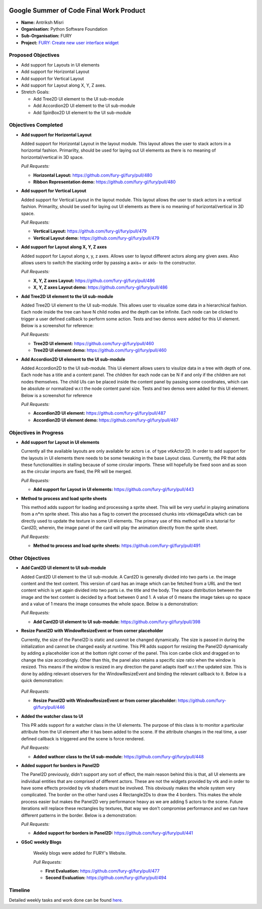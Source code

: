 .. image:: https://developers.google.com/open-source/gsoc/resources/downloads/GSoC-logo-horizontal.svg
   :height: 50
   :align: center
   :target: https://summerofcode.withgoogle.com/projects/#6653942668197888

.. image:: https://www.python.org/static/community_logos/python-logo.png
   :width: 40%
   :target: https://blogs.python-gsoc.org/en/nibba2018s-blog/

.. image:: https://python-gsoc.org/logos/FURY.png
   :width: 25%
   :target: https://fury.gl/latest/community.html

Google Summer of Code Final Work Product
========================================

.. post:: August 23 2021
   :author: Antriksh Misri
   :tags: google
   :category: gsoc

-  **Name:** Antriksh Misri
-  **Organisation:** Python Software Foundation
-  **Sub-Organisation:** FURY
-  **Project:** `FURY: Create new user interface widget <https://github.com/fury-gl/fury/wiki/Google-Summer-of-Code-2021#project-3-create-new-user-interface-widget>`_

Proposed Objectives
-------------------

* Add support for Layouts in UI elements
* Add support for Horizontal Layout
* Add support for Vertical Layout
* Add support for Layout along X, Y, Z axes.
* Stretch Goals:

  * Add Tree2D UI element to the UI sub-module
  * Add Accordion2D UI element to the UI sub-module
  * Add SpinBox2D UI element to the UI sub-module

Objectives Completed
--------------------


-  **Add support for Horizontal Layout**

   Added support for Horizontal Layout in the layout module. This layout allows the user to stack actors in a horizontal fashion. Primarilty, should be used for laying out UI elements as there is no meaning of horizontal/vertical in 3D space.

   *Pull Requests:*

   -  **Horizontal Layout:** https://github.com/fury-gl/fury/pull/480
   -  **Ribbon Representation demo:** https://github.com/fury-gl/fury/pull/480

- **Add support for Vertical Layout**

  Added support for Vertical Layout in the layout module. This layout allows the user to stack actors in a vertical fashion. Primarilty, should be used for laying out UI elements as there is no meaning of horizontal/vertical in 3D space.

  *Pull Requests:*

  - **Vertical Layout:** https://github.com/fury-gl/fury/pull/479
  - **Vertical Layout demo:** https://github.com/fury-gl/fury/pull/479

- **Add support for Layout along X, Y, Z axes**

  Added support for Layout along x, y, z axes. Allows user to layout different actors along any given axes. Also allows users to switch the stacking order by passing a axis+ or axis- to the constructor.

  *Pull Requests:*

  - **X, Y, Z axes Layout:** https://github.com/fury-gl/fury/pull/486
  - **X, Y, Z axes Layout demo:** https://github.com/fury-gl/fury/pull/486

- **Add Tree2D UI element to the UI sub-module**

  Added Tree2D UI element to the UI sub-module. This allows user to visualize some data in a hierarchical fashion. Each node inside the tree can have N child nodes and the depth can be infinite. Each node can be clicked to trigger a user defined callback to perform some action. Tests and two demos were added for this UI element. Below is a screenshot for reference:

  *Pull Requests:*

  - **Tree2D UI element:** https://github.com/fury-gl/fury/pull/460
  - **Tree2D UI element demo:** https://github.com/fury-gl/fury/pull/460

- **Add Accordion2D UI element to the UI sub-module**

  Added Accordion2D to the UI sub-module. This Ui element allows users to visulize data in a tree with depth of one. Each node has a title and a content panel. The children for each node can be N if and only if the children are not nodes themselves. The child UIs can be placed inside the content panel by passing some coordinates, which can be absolute or normalized w.r.t the node content panel size. Tests and two demos were added for this UI element. Below is a screenshot for reference

  *Pull Requests:*

  - **Accordion2D UI element:** https://github.com/fury-gl/fury/pull/487
  - **Accordion2D UI element demo:** https://github.com/fury-gl/fury/pull/487

Objectives in Progress
----------------------

-  **Add support for Layout in UI elements**

   Currently all the available layouts are only available for actors i.e. of type vtkActor2D. In order to add support for the layouts in UI elements there needs to be some tweaking in the base Layout class. Currently, the PR that adds these functionalities in stalling because of some circular imports. These will hopefully be fixed soon and as soon as the circular imports are fixed, the PR will be merged.

   *Pull Requests:*

   - **Add support for Layout in UI elements:** https://github.com/fury-gl/fury/pull/443

-  **Method to process and load sprite sheets**

   This method adds support for loading and processing a sprite sheet. This will be very useful in playing animations from a n*m sprite sheet. This also has a flag to convert the processed chunks into vtkimageData which can be directly used to update the texture in some UI elements. The primary use of this method will in a tutorial for Card2D, wherein, the image panel of the card will play the animation directly from the sprite sheet.

   *Pull Requests:*

   - **Method to process and load sprite sheets:** https://github.com/fury-gl/fury/pull/491

Other Objectives
----------------

-  **Add Card2D UI element to UI sub-module**

   Added Card2D UI element to the UI sub-module. A Card2D is generally divided into two parts i.e. the image content and the text content. This version of card has an image which can be fetched from a URL and the text content which is yet again divided into two parts i.e. the title and the body. The space distribution between the image and the text content is decided by a float between 0 and 1. A value of 0 means the image takes up no space and a value of 1 means the image consumes the whole space. Below is a demonstration:

   .. image:: https://camo.githubusercontent.com/a2e461352799b6490088de15ac041162d7bf8adf9c07485ea921b525fecd0a8e/68747470733a2f2f692e696d6775722e636f6d2f446c69537066302e676966
        :width: 200
        :height: 200
 
   *Pull Requests:*

   - **Add Card2D UI element to UI sub-module:**  https://github.com/fury-gl/fury/pull/398

-  **Resize Panel2D with WindowResizeEvent or from corner placeholder**

   Currently, the size of the Panel2D is static and cannot be changed dynamically. The size is passed in during the initialization and cannot be changed easily at runtime. This PR adds support for resizing the Panel2D dynamically by adding a placeholder icon at the bottom right corner of the panel. This icon canbe click and dragged on to change the size accordingly. Other than this, the panel also retains a specific size ratio when the window is resized. This means if the window is resized in any direction the panel adapts itself w.r.t the updated size. This is done by adding relevant observers for the WindowResizeEvent and binding the relevant callback to it. Below is a quick demonstration:

    .. image:: https://camo.githubusercontent.com/3b1bf6a1b6522a6079055ff196551362fcf89a41b35ac4b32315ce02333e496d/68747470733a2f2f692e696d6775722e636f6d2f3837504e3754512e676966
        :width: 200
        :height: 200

   *Pull Requests:*

   - **Resize Panel2D with WindowResizeEvent or from corner placeholder:**  https://github.com/fury-gl/fury/pull/446

-  **Added the watcher class to UI**

   This PR adds support for a watcher class in the UI elements. The purpose of this class is to monitor a particular attribute from the UI element after it has been added to the scene. If the attribute changes in the real time, a user defined callback is triggered and the scene is force rendered.

   *Pull Requests:*

   - **Added wathcer class to the UI sub-module:**  https://github.com/fury-gl/fury/pull/448

-  **Added support for borders in Panel2D**

   The Panel2D previously, didn't support any sort of effect, the main reason behind this is that, all UI elements are individual entities that are comprised of different actors. These are not the widgets provided by vtk and in order to have some effects provided by vtk shaders must be involved. This obviously makes the whole system very complicated. The border on the other hand uses 4 Rectangle2Ds to draw the 4 borders. This makes the whole process easier but makes the Panel2D very performance heavy as we are adding 5 actors to the scene. Future iterations will replace these rectangles by textures, that way we don't compromise performance and we can have different patterns in the border. Below is a demonstration:

   .. image:: https://user-images.githubusercontent.com/54466356/121709989-bd340280-caf6-11eb-9b8a-81c65260d277.png
        :width: 200
        :height: 200
 
   *Pull Requests:*

   - **Added support for borders in Panel2D:**  https://github.com/fury-gl/fury/pull/441

-  **GSoC weekly Blogs**

    Weekly blogs were added for FURY's Website.

    *Pull Requests:*

    - **First Evaluation:** https://github.com/fury-gl/fury/pull/477

    - **Second Evaluation:** https://github.com/fury-gl/fury/pull/494

Timeline
--------

+-----------------------+------------------------------------------------------------------+----------------------------------------------------------------------------------------------------+
| Date                  | Description                                                      | Blog Link                                                                                          |
+=======================+==================================================================+====================================================================================================+
| Week 1(08-06-2021)    | Welcome to my weekly Blogs!                                      | `Weekly Check-in #1 <https://blogs.python-gsoc.org/en/antrikshmisris-blog/week-1-welcome-to-my-weekly-blogs/>`__   |
+-----------------------+------------------------------------------------------------------+----------------------------------------------------------------------------------------------------+
| Week 2(14-06-2021)    | Feature additions in UI and IO modules                           | `Weekly Check-in #2 <https://blogs.python-gsoc.org/en/antrikshmisris-blog/week-2-feature-additions-in-ui-and-io-modules/>`__   |
+-----------------------+------------------------------------------------------------------+----------------------------------------------------------------------------------------------------+
| Week 3(21-06-2021)    | Adapting GridLayout to work with UI                              | `Weekly Check-in #3 <https://blogs.python-gsoc.org/en/antrikshmisris-blog/week-3-adapting-gridlayout-to-work-with-ui/>`__   |
+-----------------------+------------------------------------------------------------------+----------------------------------------------------------------------------------------------------+
| Week 4(28-06-2021)    | Adding Tree UI to the UI module                                  | `Weekly Check-in #4 <https://blogs.python-gsoc.org/en/antrikshmisris-blog/week-4-adding-tree-ui-to-the-ui-module/>`__   |
+-----------------------+------------------------------------------------------------------+----------------------------------------------------------------------------------------------------+
| Week 5(05-07-2021)    | Rebasing all PR's w.r.t the UI restructuring, Tree2D, Bug Fixes  | `Weekly Check-in #5 <https://blogs.python-gsoc.org/en/antrikshmisris-blog/week-5-rebasing-all-pr-s-w-r-t-the-ui-restructuring-tree2d-bug-fixes/>`__   |
+-----------------------+------------------------------------------------------------------+----------------------------------------------------------------------------------------------------+
| Week 6(12-07-2021)    | Bug fixes, Working on Tree2D UI                                  | `Weekly Check-in #6 <https://blogs.python-gsoc.org/en/antrikshmisris-blog/week-6-bug-fixes-working-on-tree2d-ui/>`__   |
+-----------------------+------------------------------------------------------------------+----------------------------------------------------------------------------------------------------+
| Week 7(19-07-2021)    | Finalizing the stalling PR's, finishing up Tree2D UI.            | `Weekly Check-in #7 <https://blogs.python-gsoc.org/en/antrikshmisris-blog/week-7-finalizing-the-stalling-pr-s-finishing-up-tree2d-ui/>`__   |
+-----------------------+------------------------------------------------------------------+----------------------------------------------------------------------------------------------------+
| Week 8(26-07-2020)    | Code Cleanup, Finishing up open PR's, Continuing work on Tree2D. | `https://blogs.python-gsoc.org/en/antrikshmisris-blog/week-8-code-cleanup-finishing-up-open-pr-s-continuing-work-on-tree2d/>`__   |
+-----------------------+------------------------------------------------------------------+----------------------------------------------------------------------------------------------------+
| Week 9(02-08-2021)    | More Layouts!                                                    | `Weekly Check-in #9 <https://blogs.python-gsoc.org/en/antrikshmisris-blog/week-9-more-layouts/>`__   |
+-----------------------+------------------------------------------------------------------+----------------------------------------------------------------------------------------------------+
| Week 10(09-08-2021)   | Accordion UI, Support for sprite sheet animations.               | `Weekly Check-in #10 <https://blogs.python-gsoc.org/en/antrikshmisris-blog/week-10-accordion-ui-support-for-sprite-sheet-animations/>`__ |
+-----------------------+------------------------------------------------------------------+----------------------------------------------------------------------------------------------------+
| Week 11(16-08-2021)   | More tutorials for Accordion2D, Finalizing remaining PRs.        | `Weekly Check-in #11 <https://blogs.python-gsoc.org/en/antrikshmisris-blog/week-11-2/>`__  |
+-----------------------+------------------------------------------------------------------+----------------------------------------------------------------------------------------------------+



Detailed weekly tasks and work done can be found
`here <https://blogs.python-gsoc.org/en/antrikshmisris-blog/>`_.